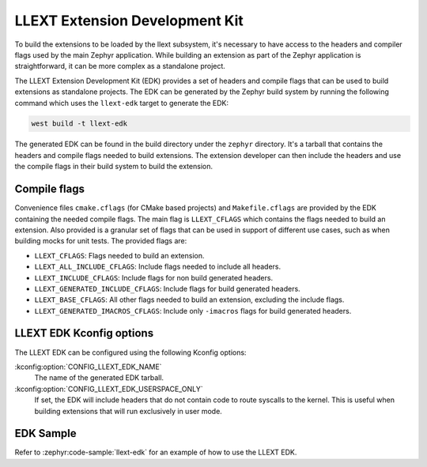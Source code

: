 LLEXT Extension Development Kit
*******************************

To build the extensions to be loaded by the llext subsystem, it's necessary to
have access to the headers and compiler flags used by the main Zephyr
application. While building an extension as part of the Zephyr application
is straightforward, it can be more complex as a standalone project.

The LLEXT Extension Development Kit (EDK) provides a set of headers and compile
flags that can be used to build extensions as standalone projects. The EDK
can be generated by the Zephyr build system by running the following command
which uses the ``llext-edk`` target to generate the EDK:

.. code-block:: shell

    west build -t llext-edk

The generated EDK can be found in the build directory under the ``zephyr``
directory. It's a tarball that contains the headers and compile flags needed
to build extensions. The extension developer can then include the headers
and use the compile flags in their build system to build the extension.

Compile flags
-------------

Convenience files ``cmake.cflags`` (for CMake based projects) and
``Makefile.cflags`` are provided by the EDK containing the needed compile flags.
The main flag is ``LLEXT_CFLAGS`` which contains the flags needed to build an
extension. Also provided is a granular set of flags that can be used in support
of different use cases, such as when building mocks for unit tests. The provided
flags are:

- ``LLEXT_CFLAGS``: Flags needed to build an extension.
- ``LLEXT_ALL_INCLUDE_CFLAGS``: Include flags needed to include all headers.
- ``LLEXT_INCLUDE_CFLAGS``: Include flags for non build generated headers.
- ``LLEXT_GENERATED_INCLUDE_CFLAGS``: Include flags for build generated headers.
- ``LLEXT_BASE_CFLAGS``: All other flags needed to build an extension,
  excluding the include flags.
- ``LLEXT_GENERATED_IMACROS_CFLAGS``: Include only ``-imacros`` flags for build
  generated headers.

.. _llext_kconf_edk:

LLEXT EDK Kconfig options
-------------------------

The LLEXT EDK can be configured using the following Kconfig options:

:kconfig:option:`CONFIG_LLEXT_EDK_NAME`
    The name of the generated EDK tarball.

:kconfig:option:`CONFIG_LLEXT_EDK_USERSPACE_ONLY`
    If set, the EDK will include headers that do not contain code to route
    syscalls to the kernel. This is useful when building extensions that will
    run exclusively in user mode.

EDK Sample
----------

Refer to :zephyr:code-sample:`llext-edk` for an example of how to use the
LLEXT EDK.
